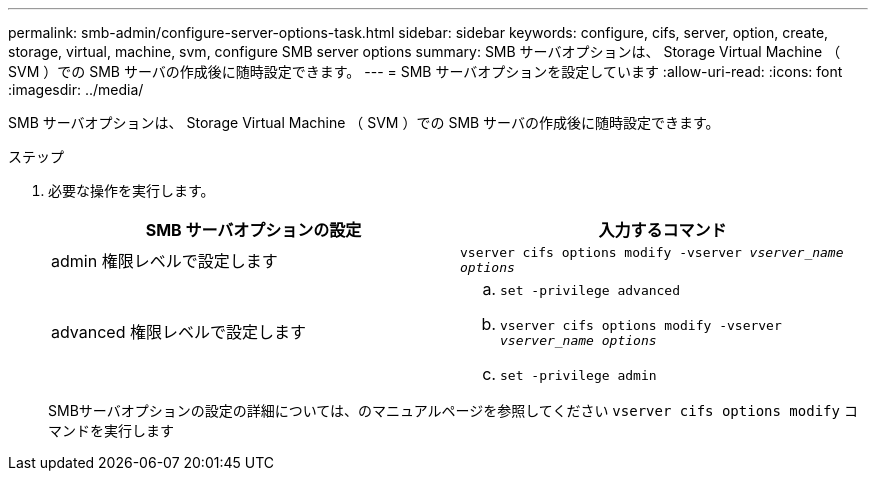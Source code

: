 ---
permalink: smb-admin/configure-server-options-task.html 
sidebar: sidebar 
keywords: configure, cifs, server, option, create, storage, virtual, machine, svm, configure SMB server options 
summary: SMB サーバオプションは、 Storage Virtual Machine （ SVM ）での SMB サーバの作成後に随時設定できます。 
---
= SMB サーバオプションを設定しています
:allow-uri-read: 
:icons: font
:imagesdir: ../media/


[role="lead"]
SMB サーバオプションは、 Storage Virtual Machine （ SVM ）での SMB サーバの作成後に随時設定できます。

.ステップ
. 必要な操作を実行します。
+
|===
| SMB サーバオプションの設定 | 入力するコマンド 


 a| 
admin 権限レベルで設定します
 a| 
`vserver cifs options modify -vserver _vserver_name options_`



 a| 
advanced 権限レベルで設定します
 a| 
.. `set -privilege advanced`
.. `vserver cifs options modify -vserver _vserver_name options_`
.. `set -privilege admin`


|===
+
SMBサーバオプションの設定の詳細については、のマニュアルページを参照してください `vserver cifs options modify` コマンドを実行します


